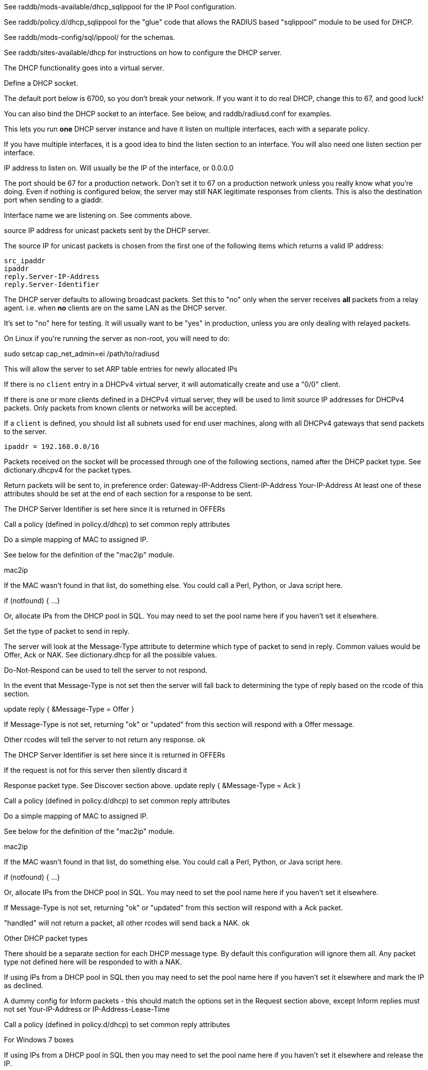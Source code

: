 

See raddb/mods-available/dhcp_sqlippool for the IP Pool configuration.

See raddb/policy.d/dhcp_sqlippool for the "glue" code that allows
the RADIUS based "sqlippool" module to be used for DHCP.

See raddb/mods-config/sql/ippool/ for the schemas.

See raddb/sites-available/dhcp for instructions on how to configure
the DHCP server.




The DHCP functionality goes into a virtual server.


Define a DHCP socket.

The default port below is 6700, so you don't break your network.
If you want it to do real DHCP, change this to 67, and good luck!

You can also bind the DHCP socket to an interface.
See below, and raddb/radiusd.conf for examples.

This lets you run *one* DHCP server instance and have it listen on
multiple interfaces, each with a separate policy.

If you have multiple interfaces, it is a good idea to bind the
listen section to an interface.  You will also need one listen
section per interface.



IP address to listen on. Will usually be the IP of the
interface, or 0.0.0.0

The port should be 67 for a production network. Don't set
it to 67 on a production network unless you really know
what you're doing. Even if nothing is configured below, the
server may still NAK legitimate responses from clients.
This is also the destination port when sending to a giaddr.

Interface name we are listening on. See comments above.

source IP address for unicast packets sent by the
DHCP server.

The source IP for unicast packets is chosen from the first
one of the following items which returns a valid IP
address:

     src_ipaddr
     ipaddr
     reply.Server-IP-Address
     reply.Server-Identifier


The DHCP server defaults to allowing broadcast packets.
Set this to "no" only when the server receives *all* packets
from a relay agent.  i.e. when *no* clients are on the same
LAN as the DHCP server.

It's set to "no" here for testing. It will usually want to
be "yes" in production, unless you are only dealing with
relayed packets.

On Linux if you're running the server as non-root, you
will need to do:

sudo setcap cap_net_admin=ei /path/to/radiusd

This will allow the server to set ARP table entries
for newly allocated IPs


If there is no `client` entry in a DHCPv4 virtual server, it will
automatically create and use a "0/0" client.

If there is one or more clients defined in a DHCPv4 virtual server,
they will be used to limit source IP addresses for DHCPv4 packets.
Only packets from known clients or networks will be accepted.

If a `client` is defined, you should list all subnets used for end
user machines, along with all DHCPv4 gateways that send packets to
the server.

     ipaddr = 192.168.0.0/16

Packets received on the socket will be processed through one
of the following sections, named after the DHCP packet type.
See dictionary.dhcpv4 for the packet types.

Return packets will be sent to, in preference order:
   Gateway-IP-Address
   Client-IP-Address
   Your-IP-Address
At least one of these attributes should be set at the end of each
section for a response to be sent.


The DHCP Server Identifier is set here since it is returned in OFFERs

Call a policy (defined in policy.d/dhcp) to set common reply attributes

Do a simple mapping of MAC to assigned IP.

See below for the definition of the "mac2ip"
module.

mac2ip

If the MAC wasn't found in that list, do something else.
You could call a Perl, Python, or Java script here.

if (notfound) {
...
}

Or, allocate IPs from the DHCP pool in SQL. You may need to
set the pool name here if you haven't set it elsewhere.

Set the type of packet to send in reply.

The server will look at the Message-Type attribute to
determine which type of packet to send in reply. Common
values would be Offer, Ack or NAK. See
dictionary.dhcp for all the possible values.

Do-Not-Respond can be used to tell the server to not
respond.

In the event that Message-Type is not set then the
server will fall back to determining the type of reply
based on the rcode of this section.

update reply {
     &Message-Type = Offer
}

If Message-Type is not set, returning "ok" or
"updated" from this section will respond with a Offer
message.

Other rcodes will tell the server to not return any response.
ok


The DHCP Server Identifier is set here since it is returned in OFFERs

If the request is not for this server then silently discard it

Response packet type. See Discover section above.
update reply {
     &Message-Type = Ack
}

Call a policy (defined in policy.d/dhcp) to set common reply attributes

Do a simple mapping of MAC to assigned IP.

See below for the definition of the "mac2ip"
module.

mac2ip

If the MAC wasn't found in that list, do something else.
You could call a Perl, Python, or Java script here.

if (notfound) {
...
}

Or, allocate IPs from the DHCP pool in SQL. You may need to
set the pool name here if you haven't set it elsewhere.


If Message-Type is not set, returning "ok" or
"updated" from this section will respond with a Ack
packet.

"handled" will not return a packet, all other rcodes will
send back a NAK.
ok


Other DHCP packet types

There should be a separate section for each DHCP message type.
By default this configuration will ignore them all. Any packet type
not defined here will be responded to with a NAK.

If using IPs from a DHCP pool in SQL then you may need to set the
pool name here if you haven't set it elsewhere and mark the IP as declined.



A dummy config for Inform packets - this should match the
options set in the Request section above, except Inform replies
must not set Your-IP-Address or IP-Address-Lease-Time

Call a policy (defined in policy.d/dhcp) to set common reply attributes



For Windows 7 boxes


If using IPs from a DHCP pool in SQL then you may need to set the
pool name here if you haven't set it elsewhere and release the IP.


The thing being queried for is implicit
in the packets.

has MAC, asking for IP, etc.
look up MAC in database

has IP, asking for MAC, etc.
look up IP in database

has host name, asking for IP, MAC, etc.
look up identifier in database


stop processing


We presume that the database lookup returns "notfound"
if it can't find anything.



Add more logic here.  Is the lease inactive?
If so, respond with Lease-Unassigned.

Otherwise, respond with Lease-Active



Also be sure to return ALL information about
the lease.



The reply types are:

Lease-Unknown
Lease-Active
Lease-Unassigned





This next section is a sample configuration for the "passwd"
module, that reads flat-text files.  It should go into
radiusd.conf, in the "modules" section.

The file is in the format <mac>,<ip>


This lets you perform simple static IP assignment.

There is a preconfigured "mac2ip" module setup in
mods-available/mac2ip. To use it do:

  # cd raddb/
  # ln -s ../mods-available/mac2ip mods-enabled/mac2ip
  # mkdir mods-config/passwd

Then create the file mods-config/passwd/mac2ip with the above
format.


This is an example only - see mods-available/mac2ip instead; do
not uncomment these lines here.


== Default Configuration

```
#	This is a virtual server that handles DHCP.
server dhcp {
	namespace = dhcpv4
listen {
	type = Discover
	type = Request
	type = Inform
	type = Release
	type = Decline
	transport = udp
	udp {
		ipaddr = 127.0.0.1
		port = 6700
#		interface = lo0
#		src_ipaddr = 127.0.0.1
		broadcast = no
	}
}
#client private {
#}
recv Discover {
	update control {
		&Server-Identifier = 192.0.2.1
	}
	dhcp_common
#	update control {
#		&IP-Pool.Name := "local"
#	}
#	dhcp_sqlippool
}
recv Request {
	update control {
		&Server-Identifier = 192.0.2.1
	}
	if (&request.Server-Identifier && \
	    &request.Server-Identifier != &control.Server-Identifier) {
	        do_not_respond
	}
	dhcp_common
#	update control {
#		&IP-Pool.Name := "local"
#	}
#	dhcp_sqlippool
	if (ok) {
		update reply {
			&Your-IP-Address := "%{%{request.Requested-IP-Address}:-%{request.Client-IP-Address}}"
		}
	}
}
recv Decline {
#	update control {
#		&IP-Pool.Name := "local"
#	}
#	dhcp_sqlippool
	ok
}
recv Inform {
	dhcp_common
	ok
}
#recv Inform {
#	update reply {
#		Packet-Dst-Port = 67
#		Message-Type = Ack
#		Server-Identifier = "%{Packet-Dst-IP-Address}"
#		Site-specific-28 = 0x0a00
#	}
#	ok
#}
recv Release {
#	update control {
#		&IP-Pool.Name := "local"
#	}
#	dhcp_sqlippool
	ok
}
recv Lease-Query {
	if (&Client-Hardware-Address) {
	}
	elsif (&Your-IP-Address) {
	}
	elsif (&Client-Identifier) {
	}
	else {
		update reply {
			&Message-Type = Lease-Unknown
		}
		ok
		return
	}
	if (notfound) {
		update reply {
			&Message-Type = Lease-Unknown
		}
		ok
		return
	}
	update reply {
		&Message-Type = Lease-Unassigned
	}
}
}
#	00:01:02:03:04:05,192.0.2.100
#	01:01:02:03:04:05,192.0.2.101
#	02:01:02:03:04:05,192.0.2.102
#passwd mac2ip {
#	filename = ${confdir}/mac2ip
#	format = "*Client-Hardware-Address:=Your-IP-Address"
#	delimiter = ","
#}
```
